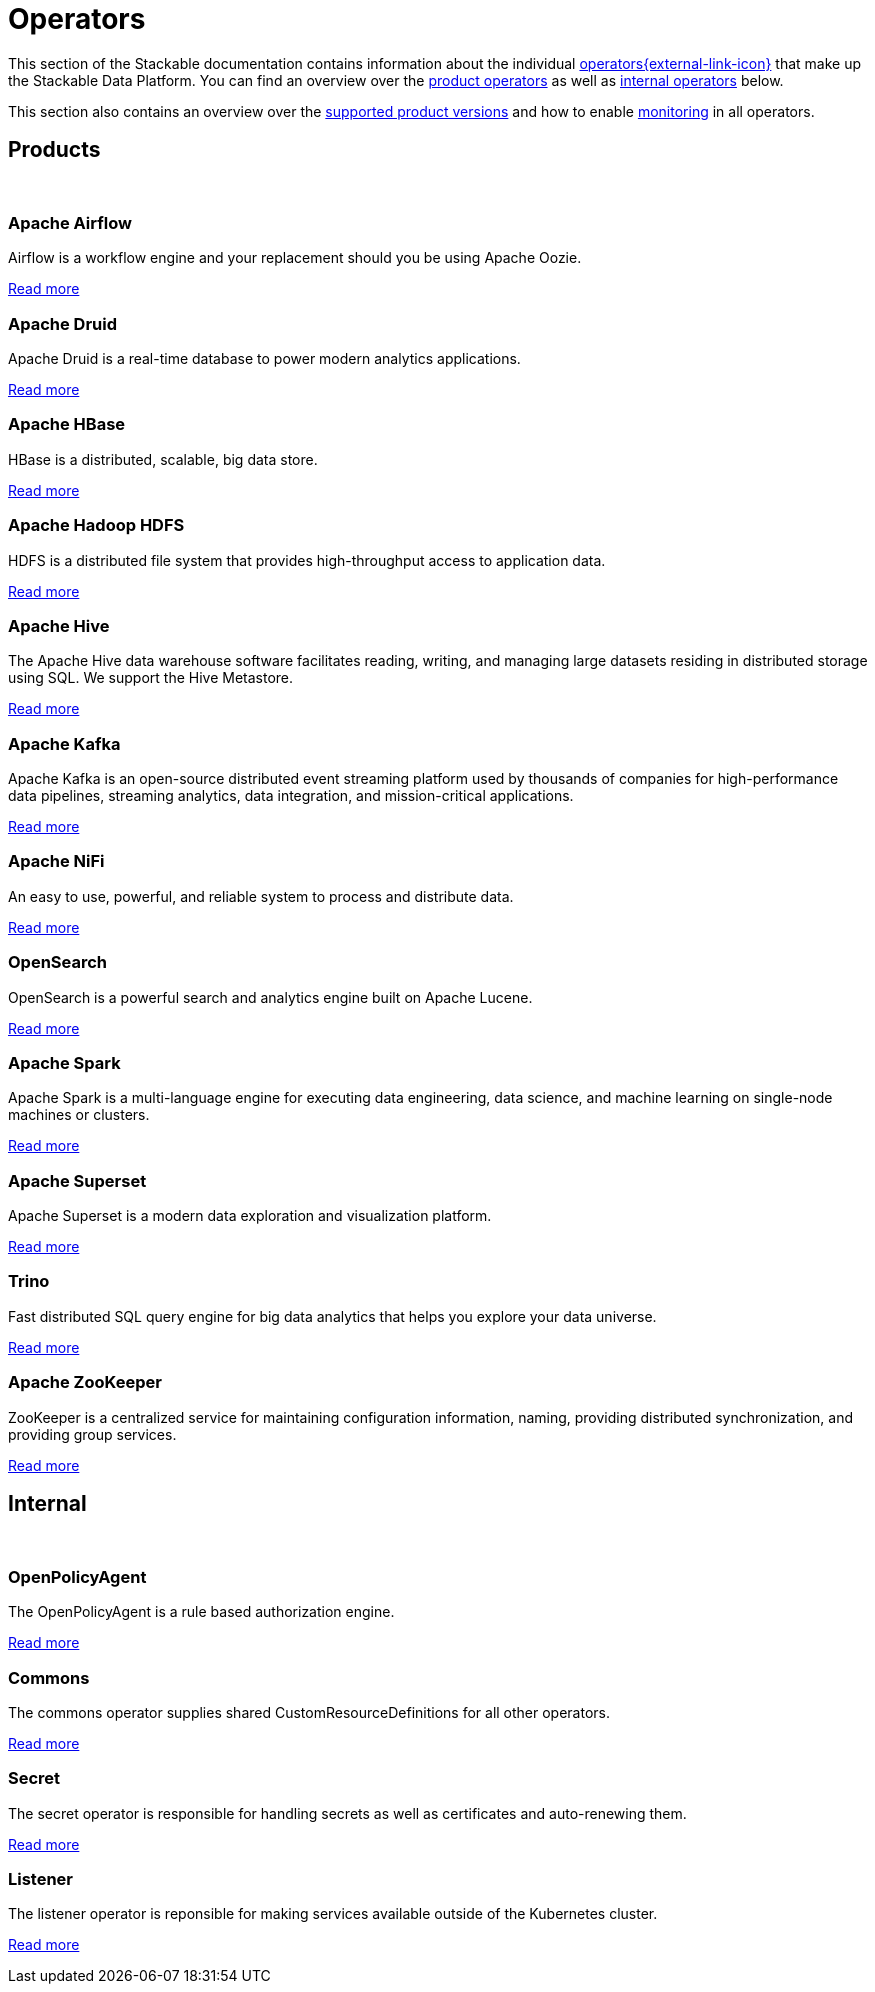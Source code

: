 = Operators
:description: The overview over all the operators that make up the Stackable Data Platform.
:keywords: Stackable Operator, Kubernetes, operator
:k8s-operators: https://kubernetes.io/docs/concepts/extend-kubernetes/operator/

This section of the Stackable documentation contains information about the individual {k8s-operators}[operators{external-link-icon}^] that make up the Stackable Data Platform.
You can find an overview over the <<product, product operators>> as well as <<internal, internal operators>> below.

This section also contains an overview over the xref:supported_versions.adoc[supported product versions] and how to enable xref:monitoring.adoc[monitoring] in all operators.

++++
<h2 id="products"><a class="anchor" href="#products"></a>Products</h2>
++++

++++
<br>
++++

++++
<div class="boxes">
++++

++++
<div class="box">
++++

++++
<h3 id="airflow"><a class="anchor" href="#airflow"></a>Apache Airflow</h3>
++++

Airflow is a workflow engine and your replacement should you be using Apache Oozie.

xref:airflow:index.adoc[Read more]

++++
</div>
++++

++++
<div class="box">
++++

++++
<h3 id="druid"><a class="anchor" href="#druid"></a>Apache Druid</h3>
++++

Apache Druid is a real-time database to power modern analytics applications.

xref:druid:index.adoc[Read more]

++++
</div>
++++

++++
<div class="box">
++++

++++
<h3 id="hbase"><a class="anchor" href="#hbase"></a>Apache HBase</h3>
++++

HBase is a distributed, scalable, big data store.

xref:hbase:index.adoc[Read more]

++++
</div>
++++

++++
<div class="box">
++++

++++
<h3 id="hdfs"><a class="anchor" href="#hdfs"></a>Apache Hadoop HDFS</h3>
++++

HDFS is a distributed file system that provides high-throughput access to application data.

xref:hdfs:index.adoc[Read more]

++++
</div>
++++

++++
<div class="box">
++++

++++
<h3 id="hive"><a class="anchor" href="#hive"></a>Apache Hive</h3>
++++

The Apache Hive data warehouse software facilitates reading, writing, and managing large datasets residing in
distributed storage using SQL. We support the Hive Metastore.

xref:hive:index.adoc[Read more]

++++
</div>
++++

++++
<div class="box">
++++

++++
<h3 id="kafka"><a class="anchor" href="#kafka"></a>Apache Kafka</h3>
++++

Apache Kafka is an open-source distributed event streaming platform used by thousands of companies for high-performance
data pipelines, streaming analytics, data integration, and mission-critical applications.

xref:kafka:index.adoc[Read more]

++++
</div>
++++

++++
<div class="box">
++++

++++
<h3 id="nifi"><a class="anchor" href="#nifi"></a>Apache NiFi</h3>
++++

An easy to use, powerful, and reliable system to process and distribute data.

xref:nifi:index.adoc[Read more]

++++
</div>
++++

++++
<div class="box">
++++

++++
<h3 id="opensearch"><a class="anchor" href="#opensearch"></a>OpenSearch</h3>
++++

OpenSearch is a powerful search and analytics engine built on Apache Lucene.

xref:opensearch:index.adoc[Read more]

++++
</div>
++++

++++
<div class="box">
++++

++++
<h3 id="spark"><a class="anchor" href="#spark"></a>Apache Spark</h3>
++++

Apache Spark is a multi-language engine for executing data engineering, data science, and machine learning on
single-node machines or clusters.

xref:spark-k8s:index.adoc[Read more]

++++
</div>
++++

++++
<div class="box">
++++

++++
<h3 id="superset"><a class="anchor" href="#superset"></a>Apache Superset</h3>
++++

Apache Superset is a modern data exploration and visualization platform.

xref:superset:index.adoc[Read more]

++++
</div>
++++

++++
<div class="box">
++++

++++
<h3 id="trino"><a class="anchor" href="#trino"></a>Trino</h3>
++++

Fast distributed SQL query engine for big data analytics that helps you explore your data universe.

xref:trino:index.adoc[Read more]

++++
</div>
++++

++++
<div class="box">
++++

++++
<h3 id="zookeeper"><a class="anchor" href="#zookeeper"></a>Apache ZooKeeper</h3>
++++

ZooKeeper is a centralized service for maintaining configuration information, naming, providing distributed
synchronization, and providing group services.

xref:zookeeper:index.adoc[Read more]

++++
</div>
++++


++++
</div>
++++

++++
<h2 id="internal"><a class="anchor" href="#internal"></a>Internal</h2>
++++

++++
<br>
++++

++++
<div class="boxes">
++++

++++
<div class="box">
++++

++++
<h3 id="opa"><a class="anchor" href="#opa"></a>OpenPolicyAgent</h3>
++++

The OpenPolicyAgent is a rule based authorization engine.

xref:opa:index.adoc[Read more]

++++
</div>
++++

++++
<div class="box">
++++

++++
<h3 id="commons-operator"><a class="anchor" href="#commons-operator"></a>Commons</h3>
++++

The commons operator supplies shared CustomResourceDefinitions for all other operators.

xref:commons-operator:index.adoc[Read more]

++++
</div>
++++

++++
<div class="box">
++++

++++
<h3 id="secret-operator"><a class="anchor" href="#secret-operator"></a>Secret</h3>
++++

The secret operator is responsible for handling secrets as well as certificates and auto-renewing them.

xref:secret-operator:index.adoc[Read more]

++++
</div>
++++

++++
<div class="box">
++++

++++
<h3 id="listener-operator"><a class="anchor" href="#listener-operator"></a>Listener</h3>
++++

The listener operator is reponsible for making services available outside of the Kubernetes cluster.

xref:listener-operator:index.adoc[Read more]

++++
</div>
++++

++++
</div>
++++
